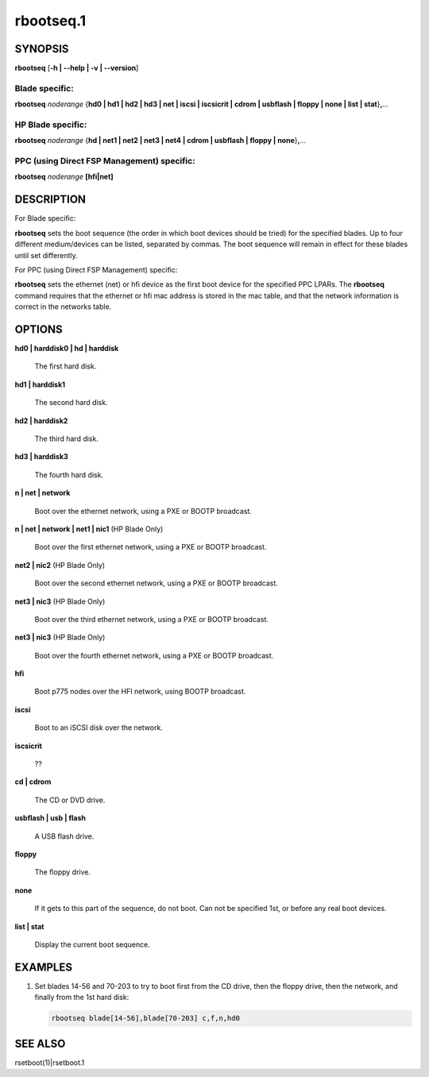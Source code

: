 
##########
rbootseq.1
##########

.. highlight:: perl


********
SYNOPSIS
********


\ **rbootseq**\  [\ **-h | -**\ **-help | -v | -**\ **-version**\ ]

Blade specific:
===============


\ **rbootseq**\  \ *noderange*\  {\ **hd0 | hd1 | hd2 | hd3 | net | iscsi | iscsicrit | cdrom | usbflash | floppy | none | list | stat**\ }\ **,**\ \ *...*\ 


HP Blade specific:
==================


\ **rbootseq**\  \ *noderange*\  {\ **hd | net1 | net2 | net3 | net4 | cdrom | usbflash | floppy | none**\ }\ **,**\ \ *...*\ 


PPC (using Direct FSP Management) specific:
===========================================


\ **rbootseq**\  \ *noderange*\  \ **[hfi|net]**\ 



***********
DESCRIPTION
***********


For Blade specific:

\ **rbootseq**\  sets the boot sequence (the order in which boot devices should be tried) for the specified blades.
Up to four different medium/devices can be listed, separated by commas.  The boot sequence will remain
in effect for these blades until set differently.

For PPC (using Direct FSP Management) specific:

\ **rbootseq**\  sets the ethernet (net) or hfi device as the first boot device for the specified PPC LPARs.
The \ **rbootseq**\  command requires that the ethernet or hfi mac address is stored in the mac table, and that the network information is correct in the networks table.


*******
OPTIONS
*******



\ **hd0 | harddisk0 | hd | harddisk**\ 
 
 The first hard disk.
 


\ **hd1 | harddisk1**\ 
 
 The second hard disk.
 


\ **hd2 | harddisk2**\ 
 
 The third hard disk.
 


\ **hd3 | harddisk3**\ 
 
 The fourth hard disk.
 


\ **n | net | network**\ 
 
 Boot over the ethernet network, using a PXE or BOOTP broadcast.
 


\ **n | net | network | net1 | nic1**\  (HP Blade Only)
 
 Boot over the first ethernet network, using a PXE or BOOTP broadcast.
 


\ **net2 | nic2**\  (HP Blade Only)
 
 Boot over the second ethernet network, using a PXE or BOOTP broadcast.
 


\ **net3 | nic3**\  (HP Blade Only)
 
 Boot over the third ethernet network, using a PXE or BOOTP broadcast.
 


\ **net3 | nic3**\  (HP Blade Only)
 
 Boot over the fourth ethernet network, using a PXE or BOOTP broadcast.
 


\ **hfi**\ 
 
 Boot p775 nodes over the HFI network, using BOOTP broadcast.
 


\ **iscsi**\ 
 
 Boot to an iSCSI disk over the network.
 


\ **iscsicrit**\ 
 
 ??
 


\ **cd | cdrom**\ 
 
 The CD or DVD drive.
 


\ **usbflash | usb | flash**\ 
 
 A USB flash drive.
 


\ **floppy**\ 
 
 The floppy drive.
 


\ **none**\ 
 
 If it gets to this part of the sequence, do not boot.  Can not be specified 1st, or before any real boot devices.
 


\ **list | stat**\ 
 
 Display the current boot sequence.
 



********
EXAMPLES
********



1.
 
 Set blades 14-56 and 70-203 to try to boot first from the CD drive, then the floppy drive, then
 the network, and finally from the 1st hard disk:
 
 
 .. code-block:: perl
 
   rbootseq blade[14-56],blade[70-203] c,f,n,hd0
 
 



********
SEE ALSO
********


rsetboot(1)|rsetboot.1

